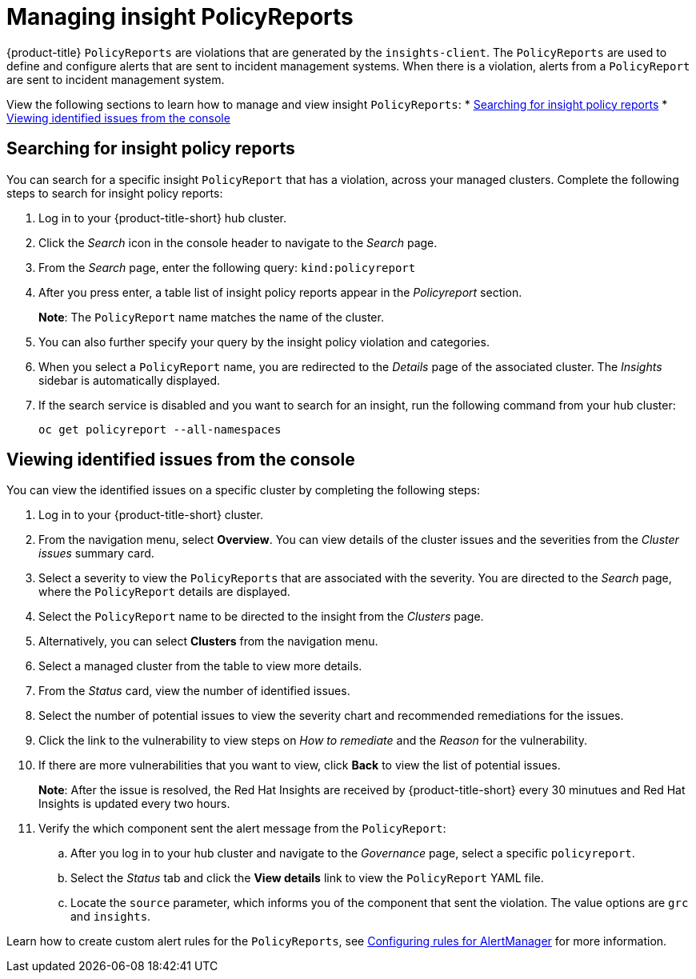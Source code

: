 [#manage-insights]
= Managing insight PolicyReports

{product-title} `PolicyReports` are violations that are generated by the `insights-client`. The `PolicyReports` are used to define and configure alerts that are sent to incident management systems. When there is a violation, alerts from a `PolicyReport` are sent to incident management system.

View the following sections to learn how to manage and view insight `PolicyReports`:
//should proably add documentation on creating a PolicyReport if that can be done, or is it only generated by the insights-client? 
* <<search-insight-policy-report-violation,Searching for insight policy reports>>
* <<viewing-vulnerabilities-insights,Viewing identified issues from the console>>

[#search-insight-policy-report-violation]
== Searching for insight policy reports

You can search for a specific insight `PolicyReport` that has a violation, across your managed clusters. Complete the following steps to search for insight policy reports:

. Log in to your {product-title-short} hub cluster.
. Click the _Search_ icon in the console header to navigate to the _Search_ page.
. From the _Search_ page, enter the following query: `kind:policyreport`
. After you press enter, a table list of insight policy reports appear in the _Policyreport_ section.
+
*Note*: The `PolicyReport` name matches the name of the cluster. 
. You can also further specify your query by the insight policy violation and categories.
. When you select a `PolicyReport` name, you are redirected to the _Details_ page of the associated cluster. The _Insights_ sidebar is automatically displayed.
. If the search service is disabled and you want to search for an insight, run the following command from your hub cluster:
+
----
oc get policyreport --all-namespaces
----

[#viewing-vulnerabilities-insights]
== Viewing identified issues from the console

You can view the identified issues on a specific cluster by completing the following steps:

. Log in to your {product-title-short} cluster.
. From the navigation menu, select *Overview*. You can view details of the cluster issues and the severities from the _Cluster issues_ summary card.
. Select a severity to view the `PolicyReports` that are associated with the severity. You are directed to the _Search_ page, where the `PolicyReport` details are displayed.
. Select the `PolicyReport` name to be directed to the insight from the _Clusters_ page.
. Alternatively, you can select *Clusters* from the navigation menu.
. Select a managed cluster from the table to view more details.
. From the _Status_ card, view the number of identified issues.
. Select the number of potential issues to view the severity chart and recommended remediations for the issues.
. Click the link to the vulnerability to view steps on _How to remediate_ and the _Reason_ for the vulnerability.
. If there are more vulnerabilities that you want to view, click *Back* to view the list of potential issues.
+
*Note*: After the issue is resolved, the Red Hat Insights are received by {product-title-short} every 30 minutues and Red Hat Insights is updated every two hours.
. Verify the which component sent the alert message from the `PolicyReport`:
+
.. After you log in to your hub cluster and navigate to the _Governance_ page, select a specific `policyreport`. 
.. Select the _Status_ tab and click the *View details* link to view the `PolicyReport` YAML file.
.. Locate the `source` parameter, which informs you of the component that sent the violation. The value options are `grc` and `insights`.

Learn how to create custom alert rules for the `PolicyReports`, see xref:../observability/customize_observability.adoc#configuring-rules-for-alertmanager[Configuring rules for AlertManager] for more information.
